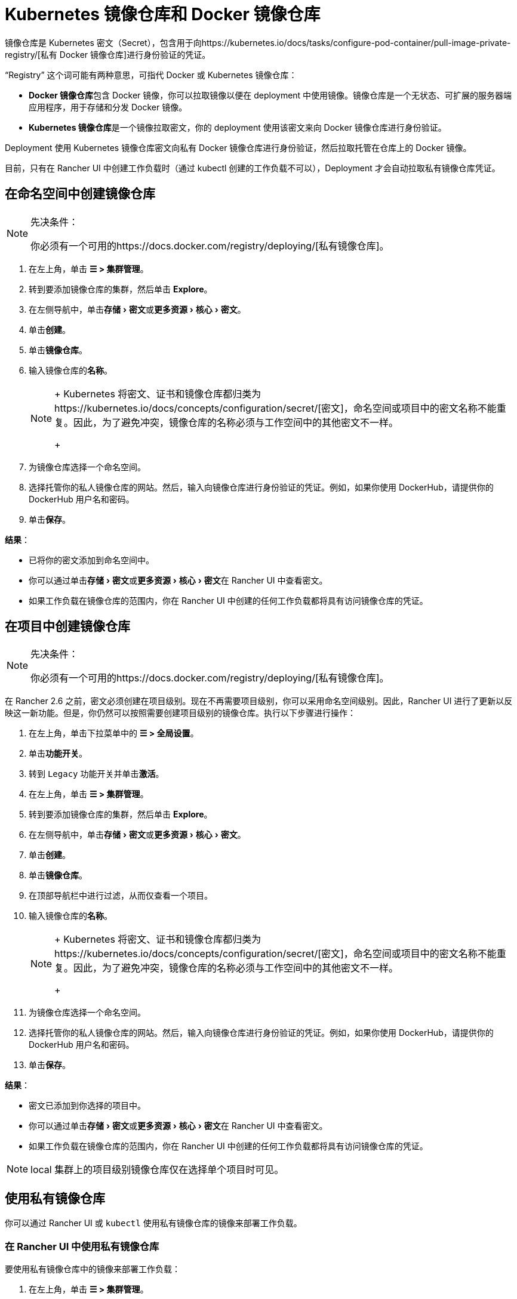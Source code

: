 = Kubernetes 镜像仓库和 Docker 镜像仓库
:description: 了解 Docker 镜像仓库和 Kubernetes 镜像仓库、它们的用例以及如何在 Rancher UI 中使用私有镜像仓库
:experimental:

镜像仓库是 Kubernetes 密文（Secret），包含用于向https://kubernetes.io/docs/tasks/configure-pod-container/pull-image-private-registry/[私有 Docker 镜像仓库]进行身份验证的凭证。

"`Registry`" 这个词可能有两种意思，可指代 Docker 或 Kubernetes 镜像仓库：

* **Docker 镜像仓库**包含 Docker 镜像，你可以拉取镜像以便在 deployment 中使用镜像。镜像仓库是一个无状态、可扩展的服务器端应用程序，用于存储和分发 Docker 镜像。
* **Kubernetes 镜像仓库**是一个镜像拉取密文，你的 deployment 使用该密文来向 Docker 镜像仓库进行身份验证。

Deployment 使用 Kubernetes 镜像仓库密文向私有 Docker 镜像仓库进行身份验证，然后拉取托管在仓库上的 Docker 镜像。

目前，只有在 Rancher UI 中创建工作负载时（通过 kubectl 创建的工作负载不可以），Deployment 才会自动拉取私有镜像仓库凭证。

== 在命名空间中创建镜像仓库

[NOTE]
.先决条件：
====

你必须有一个可用的https://docs.docker.com/registry/deploying/[私有镜像仓库]。
====


. 在左上角，单击 *☰ > 集群管理*。
. 转到要添加镜像仓库的集群，然后单击 *Explore*。
. 在左侧导航中，单击menu:存储[密文]或menu:更多资源[核心 > 密文]。
. 单击**创建**。
. 单击**镜像仓库**。
. 输入镜像仓库的**名称**。
+

[NOTE]
====
+
Kubernetes 将密文、证书和镜像仓库都归类为https://kubernetes.io/docs/concepts/configuration/secret/[密文]，命名空间或项目中的密文名称不能重复。因此，为了避免冲突，镜像仓库的名称必须与工作空间中的其他密文不一样。
+
====


. 为镜像仓库选择一个命名空间。
. 选择托管你的私人镜像仓库的网站。然后，输入向镜像仓库进行身份验证的凭证。例如，如果你使用 DockerHub，请提供你的 DockerHub 用户名和密码。
. 单击**保存**。

*结果*：

* 已将你的密文添加到命名空间中。
* 你可以通过单击menu:存储[密文]或menu:更多资源[核心 > 密文]在 Rancher UI 中查看密文。
* 如果工作负载在镜像仓库的范围内，你在 Rancher UI 中创建的任何工作负载都将具有访问镜像仓库的凭证。

== 在项目中创建镜像仓库

[NOTE]
.先决条件：
====

你必须有一个可用的https://docs.docker.com/registry/deploying/[私有镜像仓库]。
====


在 Rancher 2.6 之前，密文必须创建在项目级别。现在不再需要项目级别，你可以采用命名空间级别。因此，Rancher UI 进行了更新以反映这一新功能。但是，你仍然可以按照需要创建项目级别的镜像仓库。执行以下步骤进行操作：

. 在左上角，单击下拉菜单中的 *☰ > 全局设置*。
. 单击**功能开关**。
. 转到 `Legacy` 功能开关并单击**激活**。
. 在左上角，单击 *☰ > 集群管理*。
. 转到要添加镜像仓库的集群，然后单击 *Explore*。
. 在左侧导航中，单击menu:存储[密文]或menu:更多资源[核心 > 密文]。
. 单击**创建**。
. 单击**镜像仓库**。
. 在顶部导航栏中进行过滤，从而仅查看一个项目。
. 输入镜像仓库的**名称**。
+

[NOTE]
====
+
Kubernetes 将密文、证书和镜像仓库都归类为https://kubernetes.io/docs/concepts/configuration/secret/[密文]，命名空间或项目中的密文名称不能重复。因此，为了避免冲突，镜像仓库的名称必须与工作空间中的其他密文不一样。
+
====


. 为镜像仓库选择一个命名空间。
. 选择托管你的私人镜像仓库的网站。然后，输入向镜像仓库进行身份验证的凭证。例如，如果你使用 DockerHub，请提供你的 DockerHub 用户名和密码。
. 单击**保存**。

*结果*：

* 密文已添加到你选择的项目中。
* 你可以通过单击menu:存储[密文]或menu:更多资源[核心 > 密文]在 Rancher UI 中查看密文。
* 如果工作负载在镜像仓库的范围内，你在 Rancher UI 中创建的任何工作负载都将具有访问镜像仓库的凭证。

[NOTE]
====

local 集群上的项目级别镜像仓库仅在选择单个项目时可见。
====


== 使用私有镜像仓库

你可以通过 Rancher UI 或 `kubectl` 使用私有镜像仓库的镜像来部署工作负载。

=== 在 Rancher UI 中使用私有镜像仓库

要使用私有镜像仓库中的镜像来部署工作负载：

. 在左上角，单击 *☰ > 集群管理*。
. 转到要部署工作负载的集群，然后单击 *Explore*。
. 点击**工作负载**。
. 单击**创建**。
. 选择要创建的工作负载类型。
. 输入工作负载的独特名称，并选择命名空间。
. 在**容器镜像**字段中，输入私有镜像仓库中镜像的路径 URL。例如，如果你的私有镜像仓库位于 Quay.io，你可以使用 `quay.io/<Quay profile name>/<Image name>`。
. 单击**创建**。

*结果*：你的 deployment 能启动，能使用你在 Rancher UI 中添加的私有镜像仓库凭证进行身份验证，并拉取指定的 Docker 镜像。

=== 通过 kubectl 使用私有镜像仓库

使用 ``kubectl``创建工作负载时，你需要配置 pod，从而使其 YAML 具有私有镜像仓库中镜像的路径。如果 Pod 是在 Rancher UI 中创建的，它只会自动获取对私有镜像仓库凭证的访问权限，因此你还必须创建和引用镜像仓库密文。

密文必须创建在部署工作负载的同一命名空间中。

下面是一个示例 `pod.yml`，它用于使用私有镜像仓库的镜像的工作负载。在此示例中，pod 使用来自 Quay.io 的镜像，而且 .yml 指定了镜像的路径。pod 使用存储在名为 `testquay` 的 Kubernetes 密文中的凭证来向镜像仓库进行身份验证，该密文在 `name` 字段的 `spec.imagePullSecrets` 中指定：

[,yaml]
----
apiVersion: v1
kind: Pod
metadata:
  name: private-reg
spec:
  containers:
  - name: private-reg-container
    image: quay.io/<Quay profile name>/<image name>
  imagePullSecrets:
  - name: testquay
----

在此示例中，名为 `testquay` 的密文位于 Default 命名空间中。

你可以通过 `kubectl` 使用私有镜像仓库凭证来创建密文。此命令创建名为 `testquay` 的密文：

----
kubectl create secret docker-registry testquay \
    --docker-server=quay.io \
    --docker-username=<Profile name> \
    --docker-password=<password>
----

要查看密文是如何存储在 Kubernetes 中的，可以使用以下命令：

----
kubectl get secret testquay --output="jsonpath={.data.\.dockerconfigjson}" | base64 --decode
----

结果如下所示：

----
{"auths":{"quay.io":{"username":"<Profile name>","password":"<password>","auth":"c291bXlhbGo6dGVzdGFiYzEyMw=="}}}
----

部署工作负载后，你可以检查镜像是否已拉取成功：

----
kubectl get events
----

结果应如下所示：

----
14s         Normal    Scheduled          Pod    Successfully assigned default/private-reg2 to minikube
11s         Normal    Pulling            Pod    pulling image "quay.io/<Profile name>/<image name>"
10s         Normal    Pulled             Pod    Successfully pulled image "quay.io/<Profile name>/<image name>"
----

有关详细信息，请参阅 Kubernetes 文档中的https://kubernetes.io/docs/tasks/configure-pod-container/pull-image-private-registry/#create-a-pod-that-uses-your-secret[创建使用你密文的 pod]。
